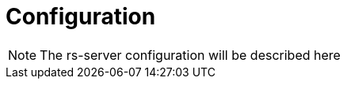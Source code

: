 = Configuration

NOTE: The rs-server configuration will be described here

// TODO all the elements for rs server configuration.
